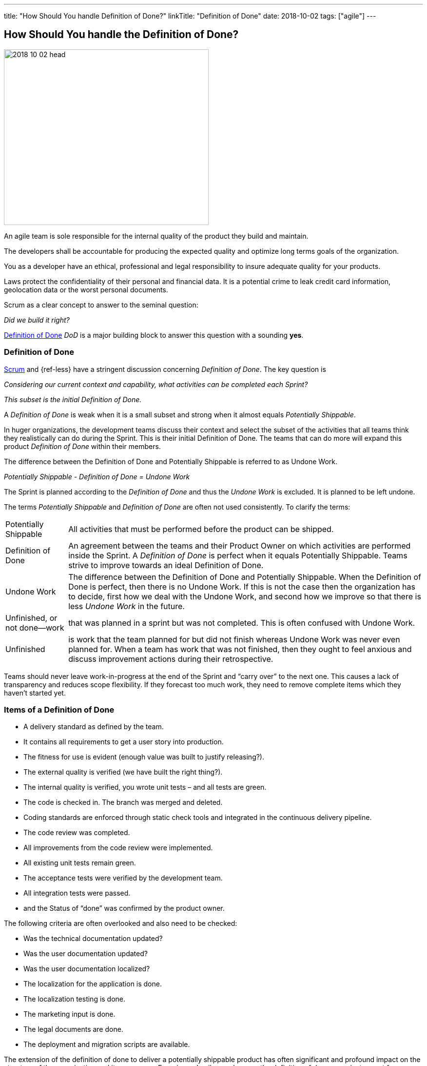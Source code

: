 ---
title: "How Should You handle Definition of Done?"
linkTitle: "Definition of Done"
date: 2018-10-02
tags: ["agile"]
---

== How Should You handle the Definition of Done?
:author: Marcel Baumann
:email: <marcel.baumann@tangly.net>
:homepage: https://www.tangly.net/
:company: https://www.tangly.net/[tangly llc]

image::2018-10-02-head.jpg[width=420,height=360,role=left]

An agile team is sole responsible for the internal quality of the product they build and maintain.

The developers shall be accountable for producing the expected quality and optimize long terms goals of the organization.

You as a developer have an ethical, professional and legal responsibility to insure adequate quality for your products.

Laws protect the confidentiality of their personal and financial data.
It is a potential crime to leak credit card information, geolocation data or the worst personal documents.

Scrum as a clear concept to answer to the seminal question:

[.text-center]
_Did we build it right?_

https://less.works/less/framework/definition-of-done.html[Definition of Done] _DoD_ is a major building block to answer this question with a sounding *yes*.

=== Definition of Done

https://www.scrumguides.org/scrum-guide.html[Scrum] and {ref-less} have a stringent discussion concerning _Definition of Done_.
The key question is

[.text-center]
_Considering our current context and capability, what activities can be completed each Sprint?_

[.text-center]
_This subset is the initial Definition of Done._

A _Definition of Done_ is weak when it is a small subset and strong when it almost equals _Potentially Shippable_.

In huger organizations, the development teams discuss their context and select the subset of the activities that all teams think they realistically can do during the Sprint.
This is their initial Definition of Done.
The teams that can do more will expand this product _Definition of Done_ within their members.

The difference between the Definition of Done and Potentially Shippable is referred to as Undone Work.

[.text-center]
_Potentially Shippable - Definition of Done = Undone Work_

The Sprint is planned according to the _Definition of Done_ and thus the _Undone Work_ is excluded.
It is planned to be left undone.

The terms _Potentially Shippable_ and _Definition of Done_ are often not used consistently.
To clarify the terms:

[horizontal]
Potentially Shippable::
All activities that must be performed before the product can be shipped.
Definition of Done::
An agreement between the teams and their Product Owner on which activities are performed inside the Sprint.
A _Definition of Done_ is perfect when it equals Potentially Shippable.
Teams strive to improve towards an ideal Definition of Done.
Undone Work::
The difference between the Definition of Done and Potentially Shippable.
When the Definition of Done is perfect, then there is no Undone Work.
If this is not the case then the organization has to decide, first how we deal with the Undone Work, and second how we improve so that there is less _Undone Work_ in the future.
Unfinished, or not done—work::
that was planned in a sprint but was not completed.
This is often confused with Undone Work.
Unfinished::
is work that the team planned for but did not finish whereas Undone Work was never even planned for.
When a team has work that was not finished, then they ought to feel anxious and discuss improvement actions during their retrospective.

Teams should never leave work-in-progress at the end of the Sprint and “carry over” to the next one.
This causes a lack of transparency and reduces scope flexibility.
If they forecast too much work, they need to remove complete items which they haven’t started yet.

=== Items of a Definition of Done

* A delivery standard as defined by the team.
* It contains all requirements to get a user story into production.
* The fitness for use is evident (enough value was built to justify releasing?).
* The external quality is verified (we have built the right thing?).
* The internal quality is verified, you wrote unit tests – and all tests are green.
* The code is checked in. The branch was merged and deleted.
* Coding standards are enforced through static check tools and integrated in the continuous delivery pipeline.
* The code review was completed.
* All improvements from the code review were implemented.
* All existing unit tests remain green.
* The acceptance tests were verified by the development team.
* All integration tests were passed.
* and the Status of “done” was confirmed by the product owner.

The following criteria are often overlooked and also need to be checked:

* Was the technical documentation updated?
* Was the user documentation updated?
* Was the user documentation localized?
* The localization for the application is done.
* The localization testing is done.
* The marketing input is done.
* The legal documents are done.
* The deployment and migration scripts are available.

The extension of the definition of done to deliver a potentially shippable product has often significant and profound impact on the structure of the organization and its processes.
Experienced agile coaches use the definition of done as an instrument for organizational changes.

When the undone work is slowly removed from the delivery process, it triggers structural and process changes.
For example, the separate quality department responsible for the final tests is dissolved and their expertise is integrated in the development teams.

See also the blog link:../../2018/pragmatic-craftsmanship-professional-software-developer[Pragmatic Craftsmanship] for a discussion of build-in quality.
